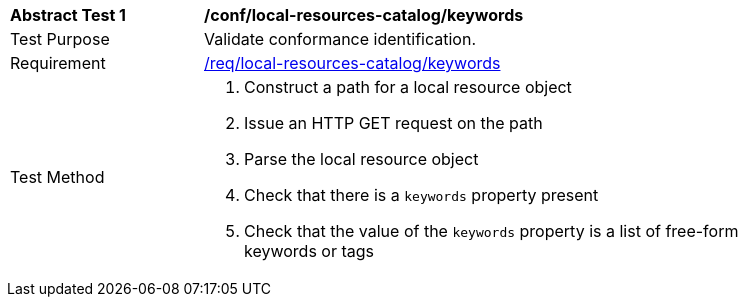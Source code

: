 [[ats_local-resources-catalog_keywords]]
[width="90%",cols="2,6a"]
|===
^|*Abstract Test {counter:ats-id}* |*/conf/local-resources-catalog/keywords*
^|Test Purpose |Validate conformance identification.
^|Requirement |<<req_local-resources-catalog_keywords,/req/local-resources-catalog/keywords>>
^|Test Method |. Construct a path for a local resource object
. Issue an HTTP GET request on the path
. Parse the local resource object
. Check that there is a `keywords` property present
. Check that the value of the `keywords` property is a list of free-form keywords or tags
|===

